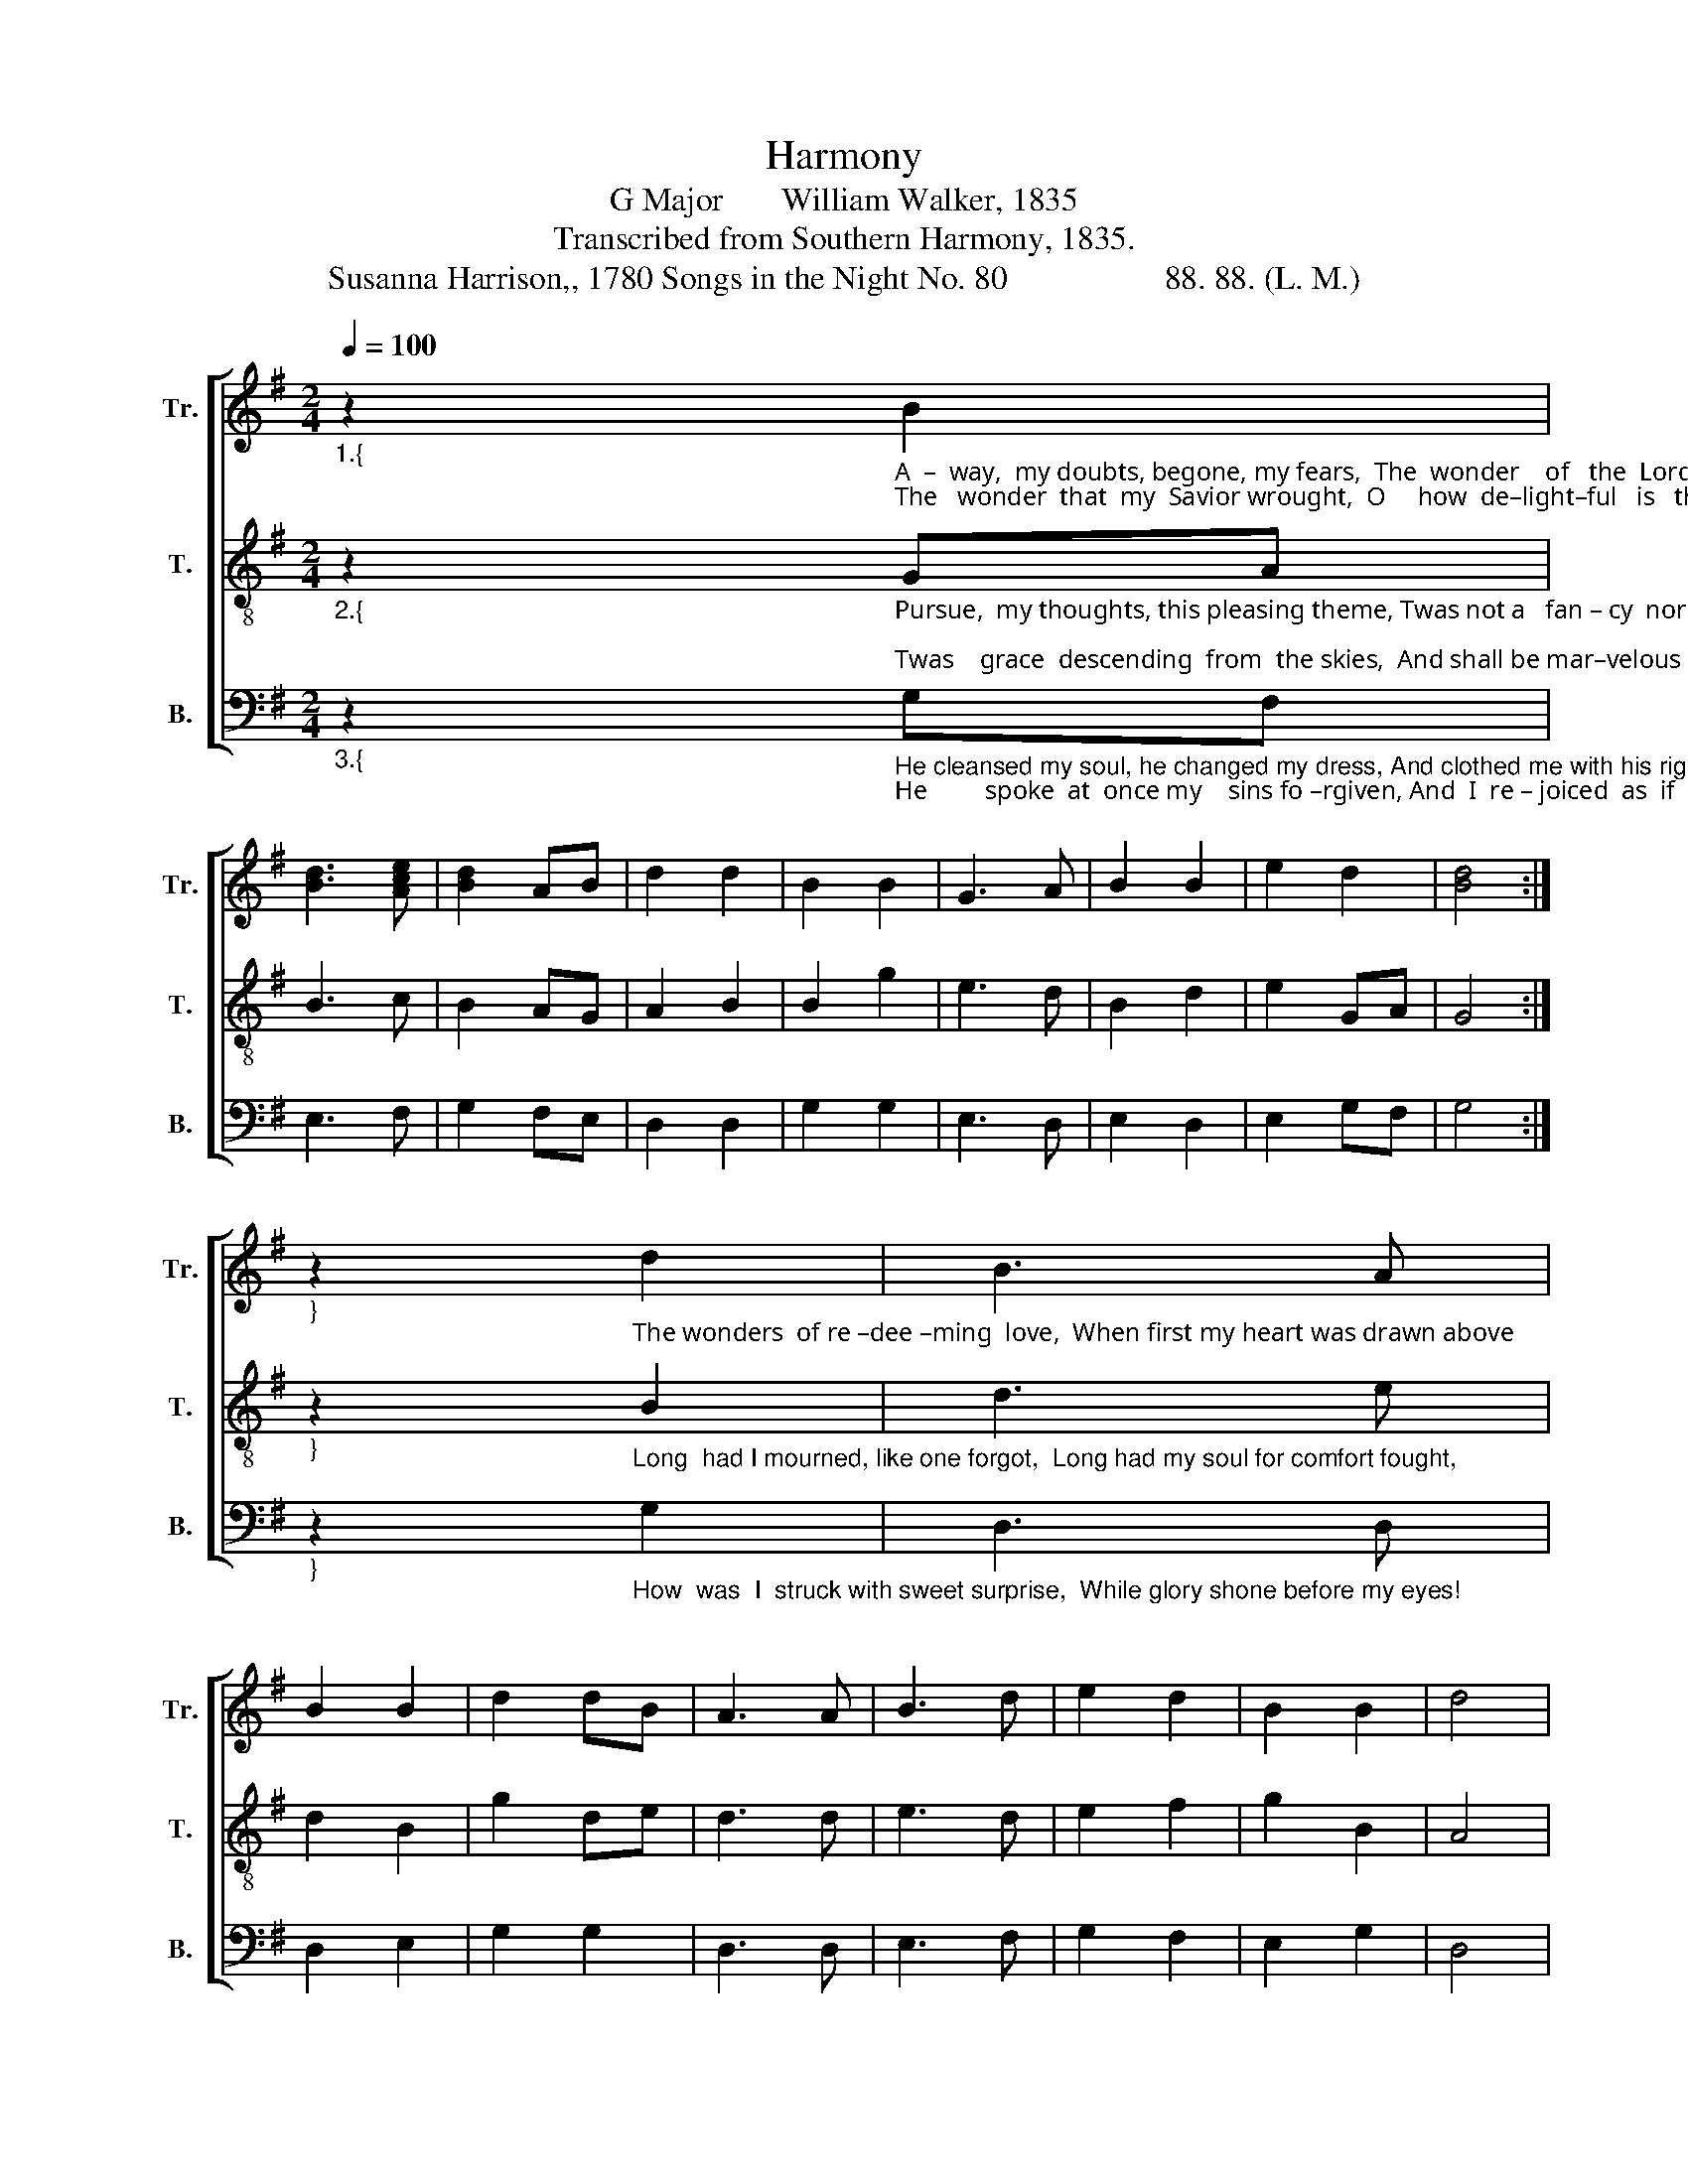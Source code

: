 X:1
T:Harmony
T:G Major       William Walker, 1835
T:Transcribed from Southern Harmony, 1835.
T:Susanna Harrison,, 1780 Songs in the Night No. 80                   88. 88. (L. M.)            
%%score [ 1 2 3 ]
L:1/8
Q:1/4=100
M:2/4
K:G
V:1 treble nm="Tr." snm="Tr."
V:2 treble-8 nm="T." snm="T."
V:3 bass nm="B." snm="B."
V:1
"_1.{" z2"_A  –  way,  my doubts, begone, my fears,  The  wonder    of   the  Lord  ap – pears,\nThe   wonder  that  my  Savior wrought,  O     how  de–light–ful   is   the  thought!" B2 | %1
 [Bd]3 [Ace] | [Bd]2 AB | d2 d2 | B2 B2 | G3 A | B2 B2 | e2 d2 | [Bd]4 :| %9
"_}" z2"_The wonders  of re –dee –ming  love,  When first my heart was drawn above;" d2 | B3 A | %11
 B2 B2 | d2 dB | A3 A | B3 d | e2 d2 | B2 B2 | d4 | %18
 z2"_When   first    I    saw    my    Savior's  face,  And triumphed in  his  pardoning   grace." B2 | %19
 [Bd]3 [Ace] | [Bd]2 AB | d2 d2 | B2 B2 | G3 A | B2 B2 | e2 d2 | [Bd]4 |] %27
V:2
"_2.{" z2"_Pursue,  my thoughts, this pleasing theme, Twas not a   fan – cy  nor    a    dream;\nTwas    grace  descending  from  the skies,  And shall be mar–velous in  my  eyes." GA | %1
 B3 c | B2 AG | A2 B2 | B2 g2 | e3 d | B2 d2 | e2 GA | G4 :| %9
"_}" z2"_Long  had I mourned, like one forgot,  Long had my soul for comfort fought," B2 | d3 e | %11
 d2 B2 | g2 de | d3 d | e3 d | e2 f2 | g2 B2 | A4 | %18
 z2"_Je   –   sus     was  wit  –  ness  to my tears,  And  Je  – sus   sweetly  calmed  my fears." GA | %19
 B3 c | B2 AG | A2 B2 | B2 g2 | e3 d | B2 d2 | e2 GA | G4 |] %27
V:3
"_3.{" z2"_He cleansed my soul, he changed my dress, And clothed me with his righteousness:\nHe         spoke  at  once my    sins fo –rgiven, And  I  re – joiced  as  if   in    heaven." G,F, | %1
 E,3 F, | G,2 F,E, | D,2 D,2 | G,2 G,2 | E,3 D, | E,2 D,2 | E,2 G,F, | G,4 :| %9
"_}" z2"_How  was  I  struck with sweet surprise,  While glory shone before my eyes!\n" G,2 | %10
 D,3 D, | D,2 E,2 | G,2 G,2 | D,3 D, | E,3 F, | G,2 F,2 | E,2 G,2 | D,4 | %18
 z2"_How    did     I    sing   from   day  to   day,  And  wished  to  sing  my  soul  a  –  way!\n" G,F, | %19
 E,3 F, | G,2 F,E, | D,2 D,2 | G,2 G,2 | E,3 D, | E,2 D,2 | E,2 G,F, | G,4 |] %27

